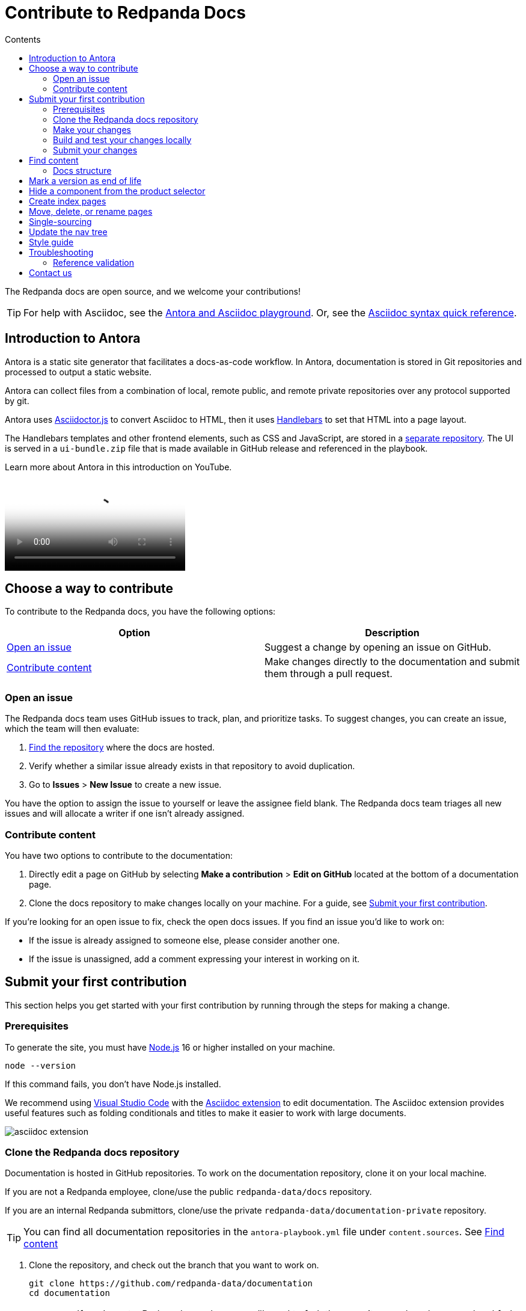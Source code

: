 = Contribute to Redpanda Docs
:url-docs: https://docs.redpanda.com
:url-org: https://github.com/redpanda-data
:url-ui: {url-org}/docs-ui
:url-extensions: {url-org}/docs-extensions-and-macros
:url-site: {url-org}/docs-site
:hide-uri-scheme:
:url-netlify: https://netlify.com
:url-nodejs: https://nodejs.org/en/download
:url-netlify-docs: https://docs.netlify.com
:url-antora-docs: https://docs.antora.org
:url-redoc: https://github.com/Redocly/redoc
:url-asciidoc: https://docs.asciidoctor.org/asciidoc/latest/syntax-quick-reference/
:idprefix:
:idseparator: -
:experimental:
ifdef::env-github[]
:important-caption: :exclamation:
:note-caption: :paperclip:
endif::[]
:toc:
:toc-title: Contents

The Redpanda docs are open source, and we welcome your contributions!

TIP: For help with Asciidoc, see the link:++https://demo--redpanda-documentation.netlify.app/demo/get-started/index.html++[Antora and Asciidoc playground]. Or, see the {url-asciidoc}[Asciidoc syntax quick reference].

toc::[]

== Introduction to Antora

Antora is a static site generator that facilitates a docs-as-code workflow. In Antora, documentation is stored in Git repositories and processed to output a static website.

Antora can collect files from a combination of local, remote public, and remote private repositories over any protocol supported by git.

Antora uses https://docs.asciidoctor.org/asciidoctor.js/latest/[Asciidoctor.js] to convert Asciidoc to HTML, then it uses https://handlebarsjs.com/guide/#introduction[Handlebars] to set that HTML into a page layout.

The Handlebars templates and other frontend elements, such as CSS and JavaScript, are stored in a {url-ui}[separate repository]. The UI is served in a `ui-bundle.zip` file that is made available in GitHub release and referenced in the playbook.

Learn more about Antora in this introduction on YouTube.

ifdef::env-github[]
image::https://img.youtube.com/vi/BAJ8F7yQz64/maxresdefault.jpg[link=https://youtu.be/BAJ8F7yQz64]
endif::[]

ifndef::env-github[]
video::BAJ8F7yQz64[YouTube]
endif::[]

== Choose a way to contribute

To contribute to the Redpanda docs, you have the following options:

|===
|Option|Description

|<<Open an issue>>
|Suggest a change by opening an issue on GitHub.

|<<Contribute content>>
|Make changes directly to the documentation and submit them through a pull request.

|===

=== Open an issue

The Redpanda docs team uses GitHub issues to track, plan, and prioritize tasks. To suggest changes, you can create an issue, which the team will then evaluate:

. <<find-content, Find the repository>> where the docs are hosted.
. Verify whether a similar issue already exists in that repository to avoid duplication.
. Go to **Issues** > **New Issue** to create a new issue.

You have the option to assign the issue to yourself or leave the assignee field blank. The Redpanda docs team triages all new issues and will allocate a writer if one isn't already assigned.

=== Contribute content

You have two options to contribute to the documentation:

. Directly edit a page on GitHub by selecting **Make a contribution** > **Edit on GitHub** located at the bottom of a documentation page.
. Clone the docs repository to make changes locally on your machine. For a guide, see <<Submit your first contribution>>.

If you're looking for an open issue to fix, check the open docs issues. If you find an issue you'd like to work on:

- If the issue is already assigned to someone else, please consider another one.
- If the issue is unassigned, add a comment expressing your interest in working on it.

== Submit your first contribution

This section helps you get started with your first contribution by running through the steps for making a change.

=== Prerequisites

To generate the site, you must have {url-nodejs}[Node.js] 16 or higher installed on your machine.

[,bash]
----
node --version
----

If this command fails, you don't have Node.js installed.

We recommend using https://code.visualstudio.com/download[Visual Studio Code] with the https://marketplace.visualstudio.com/items?itemName=asciidoctor.asciidoctor-vscode[Asciidoc extension] to edit documentation. The Asciidoc extension provides useful features such as folding conditionals and titles to make it easier to work with large documents.

image::../images/asciidoc-extension.gif[]

=== Clone the Redpanda docs repository

Documentation is hosted in GitHub repositories. To work on the documentation repository, clone it on your local machine.

If you are not a Redpanda employee, clone/use the public `redpanda-data/docs` repository.

If you are an internal Redpanda submittors, clone/use the private `redpanda-data/documentation-private` repository.

TIP: You can find all documentation repositories in the `antora-playbook.yml` file under `content.sources`. See <<find-content, Find content>>

. Clone the repository, and check out the branch that you want to work on.
+
[source,bash,subs=attributes+]
----
git clone {url-org}/documentation
cd documentation
----
+
IMPORTANT: If you're not a Redpanda employee, you'll need to fork the repository and work on your local fork instead.
+
The default `main` branch contains the latest version of the Redpanda docs. To work on an older version check out the versioned branch. For example:
+
[source,bash]
----
git checkout v/22.3
----

. Create a new branch for your changes.
+
[source,bash]
----
git checkout -b <branch-name>
----

=== Make your changes

After cloning the docs repository and checking out a new local branch, you're ready to make your changes.

[TIP]
====
- For help navigating a docs repository, see the <<structure, Docs Structure section>>.
- For rules and recommendations as well as help with Asciidoc syntax, see the link:./STYLE-GUIDE.adoc[Redpanda documentation style guide].
====

=== Build and test your changes locally

When working on a docs project, you should build and preview the docs on your local machine to see your changes before going live.

The repository contains a script that watches Asciidoc files in the `pages/` directories and `antora.yml` files in your local repository and triggers a new Antora build when it detects changes to those files.
The script also starts a web server and can use LiveReload to reload the browser tab after the Antora build completes.

To use the script:

. Install dependencies.
+
[,bash]
----
npm install && npm update
----

. If you're using Chrome, install the LiveReload https://chrome.google.com/webstore/detail/livereload/jnihajbhpnppcggbcgedagnkighmdlei?hl=en[chrome extension].

. Start the build.
+
[,bash]
----
npm run start
----
+
The build first generates the site then serves the files in the output directory using a local web server.
+
The web server's host URL is printed to the console after the `watch` task completes.
+
The console output prints status information every time a change is detected.
+
....
[17:33:59] Starting 'generate'...
[17:34:02] Finished 'generate' after 3.35 s
....

. Make changes to your AsciiDoc files locally.
The browser tab should automatically reload after a short while.

. Use kbd:[Ctrl+C] to stop the process.

[TIP]
====
If you don't want to use the live reload script, you can build the site and serve its static contents using this command:

[source,bash]
----
npm run build
npm run serve
----
====

=== Submit your changes

After making your changes, and testing how they look, you're ready to submit them to GitHub for review.

. Stage your changes for commit.
+
[source,bash]
----
git add <filenames>
----

. Commit your changes.
+
[source,bash]
----
git commit -m "Concise message that describes your changes"
----

. Push your local branch to the remote repository.

. In the GitHub UI, open a pull request. 

Thanks! We'll review your changes and provide feedback and guidance as necessary.

== Find content

All content served on the docs site is fetched from GitHub repositories listed under `content.sources` in the link:../antora-playbook.yml[playbook].

For example:

[,yaml,subs=attributes+]
----
content:
  sources:
  - url: https://github.com/redpanda-data/documentation <1>
    branches: [v/*, api, shared, site-search]
----

<1> Clone this repository to work on Redpanda docs, the home page, shared content, the OpenAPI docs, or the site search.

=== Docs structure

All content sources are organized according to the same content hierarchy.

----
📒 repository <1>
  📄 antora.yml <2>
  📂 modules <3>
    📂 ROOT <4>
      📁 attachments <5>
      📁 examples <6>
      📁 images <7>
      📁 pages <8>
      📁 partials <9>
      📄 nav.adoc <10>
    📂 another-module <11>
      📁 pages
  📁 packages <12>
----

<1> (Required) The repository root and the content source root. Antora assumes the content source root is at the root of a repository unless the `start_path` or `start_paths` key is assigned a value on a content source in the site’s playbook.
<2> (Required) A component version descriptor file, named `antora.yml`, is required at each content source root. An `antora.yml` file indicates to Antora that the contents of a directory named `modules/` should be collected and processed.
<3> (Required) A `modules/` directory must be located at the same hierarchical level as an `antora.yml` file in a content source root.
<4> (Optional) Antora applies special behavior to the publishable resources in a ROOT module directory. ROOT is a reserved directory name and must be in all uppercase letters. A module directory must contain at least one family directory.
<5> (Optional) Attachments family directory (reserved directory name).
<6> (Optional) Examples family directory (reserved directory name).
<7> (Optional) Images family directory (reserved directory name).
<8> (Optional) Pages family directory (reserved directory name).
<9> (Optional) Partials family directory (reserved directory name).
<10> (Required) Nav tree file named `nav.adoc`.
<11> (Optional) named module directory. You can create as many named module directories as you require. A module directory must contain at least one family directory.
<12> Antora won’t process the files in this directory because it’s located outside the `modules/` directory.

TIP: Learn more about the Antora structure in the docs: {url-antora-docs}/antora/latest/organize-content-files/[How to Organize Your Content Files].

== Mark a version as end of life

When a version of the docs reaches end of life, you can mark it as such in the `antora.yml` file.

.`antora.yml`
[,yaml]
----
asciidoc:
  attributes:
    page-eol: true
----

When a component version includes this attribute, a banner is displayed at the top of the page to warn users that the version is no longer supported. A link to the latest version is provided.

== Hide a component from the product selector

By default, Antora adds all components to the dropdown selector in the UI.
If you don't want a component to appear in the dropdown, add the `page-exclude-from-dropdown-selector: true` attribute to the `antora.yml` file of each component version.

.`antora.yml`
[,yaml]
----
asciidoc:
  attributes:
    page-exclude-from-dropdown-selector: true
----

For example, we use this attribute for the `api` component so that API is not displayed as a separate product in the component selector.

== Create index pages

Index pages are docs topics that provide links to their top-level child topics in the nav tree.

For example:

....
* xref:get-started:index.adoc[Get Started] <1>
** xref:get-started:intro-to-events.adoc[Introduction to Redpanda]
** xref:get-started:architecture.adoc[How Redpanda Works]
** xref:get-started:licenses.adoc[Redpanda Licensing]
** xref:get-started:quick-start.adoc[Redpanda Quickstart]
** xref:get-started:rpk-install.adoc[Introduction to rpk]
** xref:get-started:code-examples.adoc[Build a Sample Application]
....

<1> This page is an index. After the build, it will contains the titles and descriptions of all the topics underneath it.

To create an index page, give it a title and the `page-layout: index` attribute.

....
= Example Index Page
page-layout: index
....

The UI takes care of generating the links from the titles and description attributes on each child page.

== Move, delete, or rename pages

If you move, delete, or rename pages, you must redirect those page URLs to an existing page in the docs using the `page-aliases` attribute.

The `page-aliases` attribute is set in the page header of a target page using an attribute entry. The target page refers to the page you're redirecting a source page to. The source page refers to the deleted, renamed, or moved page that you're redirecting from. A source page's resource ID (its resource ID before it was deleted, renamed, or moved) is assigned to the `page-aliases` attribute in a target page. Multiple resource IDs can be assigned to the attribute in a comma-separated list.

....
= Title of Target Page
:page-aliases: deleted-page-filename.adoc, renamed-page-filename.adoc
....

Antora calculates the URL for a source page's resource ID and generates redirect information so that the source page URL redirects to the target page URL. Any coordinates, such as version or component, that aren't specified in a resource ID assigned to page-aliases are interpolated from the target page's coordinates. The generated output format of the redirect information is determined by your chosen redirect facility.

NOTE: A resource ID assigned to a page-aliases attribute can be used in an xref. Therefore, if you delete, rename, or move a page, you don't need to update any references to it in your source files.

The content of the page-aliases attribute are used to create Netlify redirects in the `_redirects` file at build time.

IMPORTANT: Make sure that links are relative to the current component version. Do not link to specific versions in page aliases.

== Single-sourcing

Practice the DRY (Don't Repeat Yourself) principle by single-sourcing repeated content. Common examples of single-sourced content include prerequisites, contact info, and foundational steps of how-to guides.

Antora supports single-sourcing Asciidoc files that are located in the `partials/` directory. For details about partials, see {url-antora-docs}/antora/latest/page/partials/[Partials] in the Antora docs.

NOTE: You can include partials inside other partials.

Inside partials, you can conditionally render content depending on attributes that are available on the page that you include them in.

For example:

[,asciidoc,subs=none]
----
\ifndef::env-kubernetes[]
This will be rendered only if the pages you include the partial in do not have the `env-kubernetes` attribute.
\endif::[]

\ifdef::env-kubernetes[]
This will be rendered only if the pages you include the partial in has the `env-kubernetes` attribute.
\endif::[]
----

If you need to link to different pages in partials depending on the context of the page that you include them in, you can define attributes at the top of the page to hold the links. For example:

[,asciidoc]
----
\ifdef::env-kubernetes[]
:data-archiving-link: manage:kubernetes/data-archiving.adoc
\endif::[]
\ifndef::env-kubernetes[]
:data-archiving-link: manage:data-archiving.adoc
\endif::[]

To learn more, see xref:{data-archiving-link}[Data Archiving]
----

== Update the nav tree

All doc repositories use a single navigation file for the nav tree, which is defined in the `nav.adoc` file of the `ROOT` module.

To update the nav tree, edit the `nav.adoc` file.

For more information about navigation files, see the {url-antora-docs}/antora/latest/navigation/include-lists/[Antora docs].

== Style guide

For rules and recommendations as well as help with Asciidoc syntax, see the link:./STYLE-GUIDE.adoc[Redpanda docs style guide].

== Troubleshooting

=== Reference validation

Reference validation, which covers xrefs, includes, and images, is performed automatically when Antora runs.
The validation errors will be shown in the log output.

If your build includes reference violations, such as broken xrefs, a report of those violations is printed to the terminal or CI log.
Here's an excerpt from that report:

....
[13:41:05.047] ERROR (asciidoctor): target of xref not found: redpanda:how-redpanda-works.adoc
    file: modules/get-started/pages/architecture.adoc
    source: https://github.com/redpanda-data/documentation (branch: v/22.3)
....

Each message shows the repository source, the refname, and the path from the root of that repository.

== Contact us

Get in touch with the Redpanda docs team on https://redpanda.com/slack[Slack] in the #docs channel.
